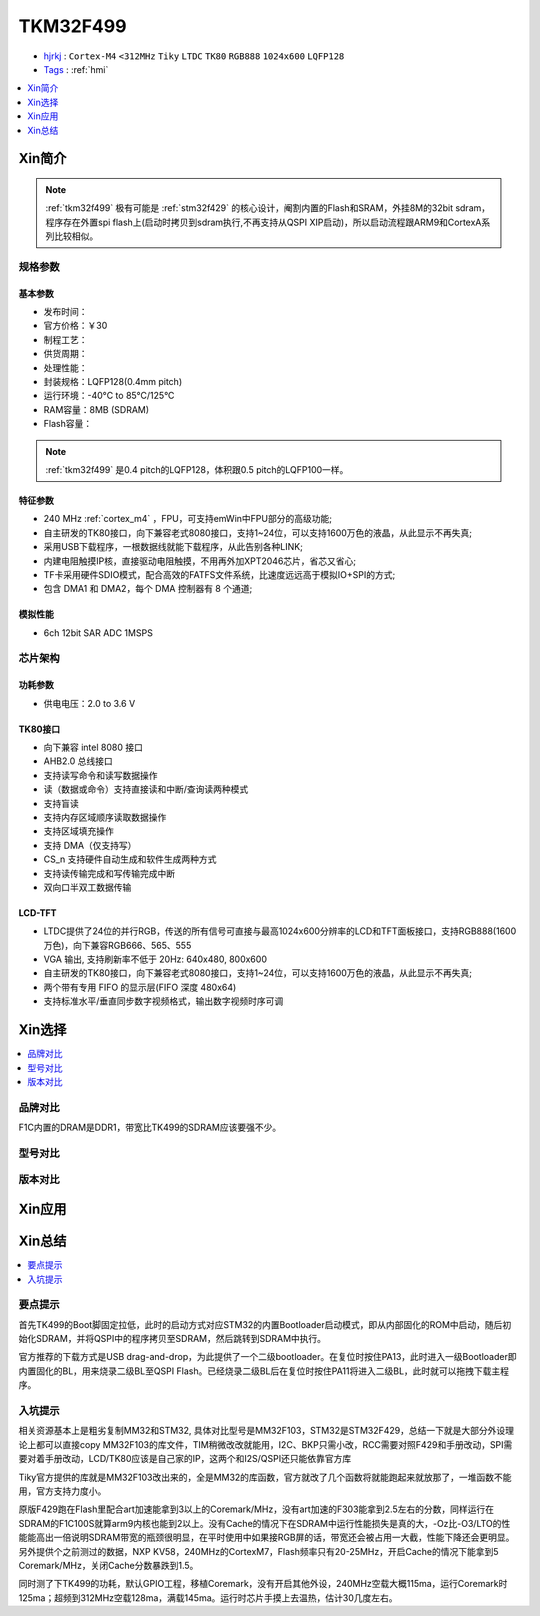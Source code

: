 .. _NO_012:
.. _tkm32f499:

TKM32F499
===============

* `hjrkj <http://hjrkj.com/product/13.html>`_ : ``Cortex-M4`` ``<312MHz`` ``Tiky`` ``LTDC`` ``TK80`` ``RGB888`` ``1024x600`` ``LQFP128``
* `Tags <https://github.com/SoCXin/TKM32F499>`_ : :ref:`hmi`

.. contents::
    :local:
    :depth: 1

Xin简介
-----------

.. note::
    :ref:`tkm32f499` 极有可能是 :ref:`stm32f429` 的核心设计，阉割内置的Flash和SRAM，外挂8M的32bit sdram，程序存在外置spi flash上(启动时拷贝到sdram执行,不再支持从QSPI XIP启动)，所以启动流程跟ARM9和CortexA系列比较相似。


规格参数
~~~~~~~~~~~


基本参数
^^^^^^^^^^^

* 发布时间：
* 官方价格：￥30
* 制程工艺：
* 供货周期：
* 处理性能：
* 封装规格：LQFP128(0.4mm pitch)
* 运行环境：-40°C to 85°C/125°C
* RAM容量：8MB (SDRAM)
* Flash容量：

.. note::
    :ref:`tkm32f499` 是0.4 pitch的LQFP128，体积跟0.5 pitch的LQFP100一样。

特征参数
^^^^^^^^^^^

* 240 MHz :ref:`cortex_m4` ，FPU，可支持emWin中FPU部分的高级功能;
* 自主研发的TK80接口，向下兼容老式8080接口，支持1~24位，可以支持1600万色的液晶，从此显示不再失真;
* 采用USB下载程序，一根数据线就能下载程序，从此告别各种LINK;
* 内建电阻触摸IP核，直接驱动电阻触摸，不用再外加XPT2046芯片，省芯又省心;
* TF卡采用硬件SDIO模式，配合高效的FATFS文件系统，比速度远远高于模拟IO+SPI的方式;
* 包含 DMA1 和 DMA2，每个 DMA 控制器有 8 个通道;

模拟性能
^^^^^^^^^^^

* 6ch 12bit SAR ADC 1MSPS



芯片架构
~~~~~~~~~~~

.. image:: ./images/TKM32F499s.png
    :target: http://hjrkj.com/product/13.html

功耗参数
^^^^^^^^^^^

* 供电电压：2.0 to 3.6 V

.. _tk80:

TK80接口
^^^^^^^^^^^

* 向下兼容 intel 8080 接口
* AHB2.0 总线接口
* 支持读写命令和读写数据操作
* 读（数据或命令）支持直接读和中断/查询读两种模式
* 支持盲读
* 支持内存区域顺序读取数据操作
* 支持区域填充操作
* 支持 DMA（仅支持写）
* CS_n 支持硬件自动生成和软件生成两种方式
* 支持读传输完成和写传输完成中断
* 双向口半双工数据传输

.. _tk_ltdc:

LCD-TFT
^^^^^^^^^^^

* LTDC提供了24位的并行RGB，传送的所有信号可直接与最高1024x600分辨率的LCD和TFT面板接口，支持RGB888(1600万色)，向下兼容RGB666、565、555
* VGA 输出, 支持刷新率不低于 20Hz: 640x480, 800x600
* 自主研发的TK80接口，向下兼容老式8080接口，支持1~24位，可以支持1600万色的液晶，从此显示不再失真;
* 两个带有专用 FIFO 的显示层(FIFO 深度 480x64)
* 支持标准水平/垂直同步数字视频格式，输出数字视频时序可调


Xin选择
-----------
.. contents::
    :local:

品牌对比
~~~~~~~~~

F1C内置的DRAM是DDR1，带宽比TK499的SDRAM应该要强不少。

型号对比
~~~~~~~~~

版本对比
~~~~~~~~~



Xin应用
-----------

.. image:: ./images/TKM32F499.jpg
    :target: http://hjrkj.com/product/13.html

.. contents::
    :local:

Xin总结
--------------

.. contents::
    :local:

要点提示
~~~~~~~~~~~~~

首先TK499的Boot脚固定拉低，此时的启动方式对应STM32的内置Bootloader启动模式，即从内部固化的ROM中启动，随后初始化SDRAM，并将QSPI中的程序拷贝至SDRAM，然后跳转到SDRAM中执行。

官方推荐的下载方式是USB drag-and-drop，为此提供了一个二级bootloader。在复位时按住PA13，此时进入一级Bootloader即内置固化的BL，用来烧录二级BL至QSPI Flash。已经烧录二级BL后在复位时按住PA11将进入二级BL，此时就可以拖拽下载主程序。


入坑提示
~~~~~~~~~~~~~

相关资源基本上是粗劣复制MM32和STM32, 具体对比型号是MM32F103，STM32是STM32F429，总结一下就是大部分外设理论上都可以直接copy MM32F103的库文件，TIM稍微改改就能用，I2C、BKP只需小改，RCC需要对照F429和手册改动，SPI需要对着手册改动，LCD/TK80应该是自己家的IP，这两个和I2S/QSPI还只能依靠官方库

Tiky官方提供的库就是MM32F103改出来的，全是MM32的库函数，官方就改了几个函数将就能跑起来就放那了，一堆函数不能用，官方支持力度小。

.. image:: ./images/TKM32F499b.jpg
    :target: https://whycan.com/p_59878.html

原版F429跑在Flash里配合art加速能拿到3以上的Coremark/MHz，没有art加速的F303能拿到2.5左右的分数，同样运行在SDRAM的F1C100S就算arm9内核也能到2以上。没有Cache的情况下在SDRAM中运行性能损失是真的大，-Oz比-O3/LTO的性能能高出一倍说明SDRAM带宽的瓶颈很明显，在平时使用中如果接RGB屏的话，带宽还会被占用一大截，性能下降还会更明显。另外提供个之前测过的数据，NXP KV58，240MHz的CortexM7，Flash频率只有20-25MHz，开启Cache的情况下能拿到5 Coremark/MHz，关闭Cache分数暴跌到1.5。

同时测了下TK499的功耗，默认GPIO工程，移植Coremark，没有开启其他外设，240MHz空载大概115ma，运行Coremark时125ma；超频到312MHz空载128ma，满载145ma。运行时芯片手摸上去温热，估计30几度左右。
